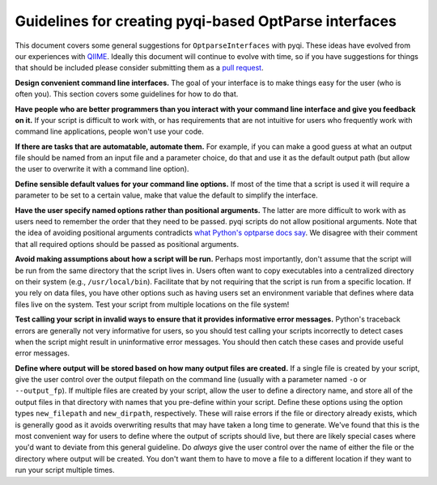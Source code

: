 .. _optparse-guidelines:

Guidelines for creating pyqi-based OptParse interfaces
==========================================================

This document covers some general suggestions for ``OptparseInterfaces`` with pyqi. These ideas have evolved from our experiences with `QIIME <http://www.qiime.org>`_. Ideally this document will continue to evolve with time, so if you have suggestions for things that should be included please consider submitting them as a `pull request <https://help.github.com/articles/using-pull-requests>`_.  

**Design convenient command line interfaces.** The goal of your interface is to make things easy for the user (who is often you). This section covers some guidelines for how to do that.

**Have people who are better programmers than you interact with your command line interface and give you feedback on it.** If your script is difficult to work with, or has requirements that are not intuitive for users who frequently work with command line applications, people won't use your code. 

**If there are tasks that are automatable, automate them.** For example, if you can make a good guess at what an output file should be named from an input file and a parameter choice, do that and use it as the default output path (but allow the user to overwrite it with a command line option).

**Define sensible default values for your command line options.** If most of the time that a script is used it will require a parameter to be set to a certain value, make that value the default to simplify the interface.

**Have the user specify named options rather than positional arguments.** The latter are more difficult to work with as users need to remember the order that they need to be passed. pyqi scripts do not allow positional arguments. Note that the idea of avoiding positional arguments contradicts `what Python's optparse docs say <http://docs.python.org/2/library/optparse.html#what-are-options-for>`_. We disagree with their comment that all required options should be passed as positional arguments. 

**Avoid making assumptions about how a script will be run.** Perhaps most importantly, don't assume that the script will be run from the same directory that the script lives in. Users often want to copy executables into a centralized directory on their system (e.g., ``/usr/local/bin``). Facilitate that by not requiring that the script is run from a specific location. If you rely on data files, you have other options such as having users set an environment variable that defines where data files live on the system. Test your script from multiple locations on the file system!

**Test calling your script in invalid ways to ensure that it provides informative error messages.** Python's traceback errors are generally not very informative for users, so you should test calling your scripts incorrectly to detect cases when the script might result in uninformative error messages. You should then catch these cases and provide useful error messages. 

**Define where output will be stored based on how many output files are created.** If a single file is created by your script, give the user control over the output filepath on the command line (usually with a parameter named ``-o`` or ``--output_fp``). If multiple files are created by your script, allow the user to define a directory name, and store all of the output files in that directory with names that you pre-define within your script. Define these options using the option types ``new_filepath`` and ``new_dirpath``, respectively. These will raise errors if the file or directory already exists, which is generally good as it avoids overwriting results that may have taken a long time to generate. We've found that this is the most convenient way for users to define where the output of scripts should live, but there are likely special cases where you'd want to deviate from this general guideline. Do *always* give the user control over the name of either the file or the directory where output will be created. You don't want them to have to move a file to a different location if they want to run your script multiple times.